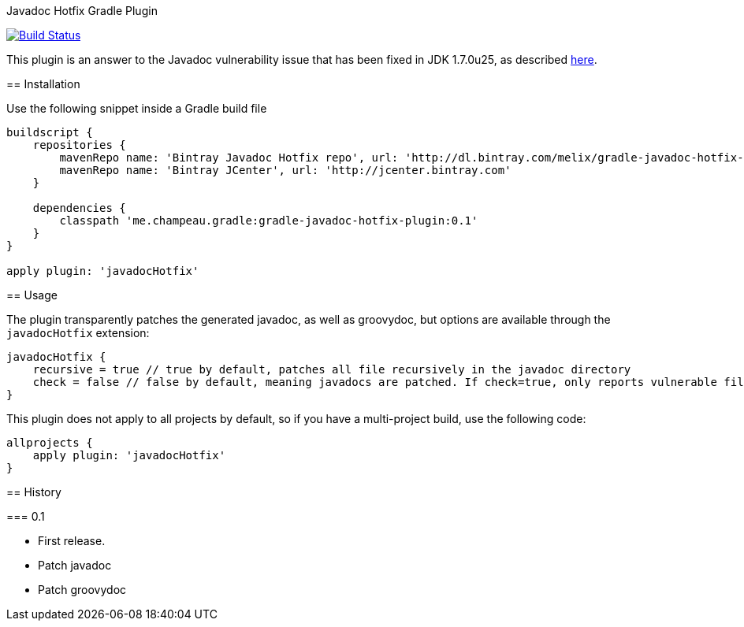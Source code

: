 Javadoc Hotfix Gradle Plugin
=========================
:vulnerability-url: http://www.kb.cert.org/vuls/id/225657

image:https://travis-ci.org/melix/gradle-javadoc-hotfix-plugin.png?branch=master["Build Status", link="https://travis-ci.org/melix/gradle-javadoc-hotfix-plugin"]

This plugin is an answer to the Javadoc vulnerability issue that has been fixed in JDK 1.7.0u25, as described {vulnerability-url}[here].


== Installation

Use the following snippet inside a Gradle build file

[source,groovy]
----
buildscript {
    repositories {
        mavenRepo name: 'Bintray Javadoc Hotfix repo', url: 'http://dl.bintray.com/melix/gradle-javadoc-hotfix-plugin'
        mavenRepo name: 'Bintray JCenter', url: 'http://jcenter.bintray.com'
    }

    dependencies {
        classpath 'me.champeau.gradle:gradle-javadoc-hotfix-plugin:0.1'
    }
}

apply plugin: 'javadocHotfix'
----

== Usage

The plugin transparently patches the generated javadoc, as well as groovydoc, but options are available through the
`javadocHotfix` extension:

[source,groovy]
----
javadocHotfix {
    recursive = true // true by default, patches all file recursively in the javadoc directory
    check = false // false by default, meaning javadocs are patched. If check=true, only reports vulnerable files
}
----

This plugin does not apply to all projects by default, so if you have a multi-project build, use the following code:

[source,groovy]
----
allprojects {
    apply plugin: 'javadocHotfix'
}
----

== History

=== 0.1

 * First release.
 * Patch javadoc
 * Patch groovydoc